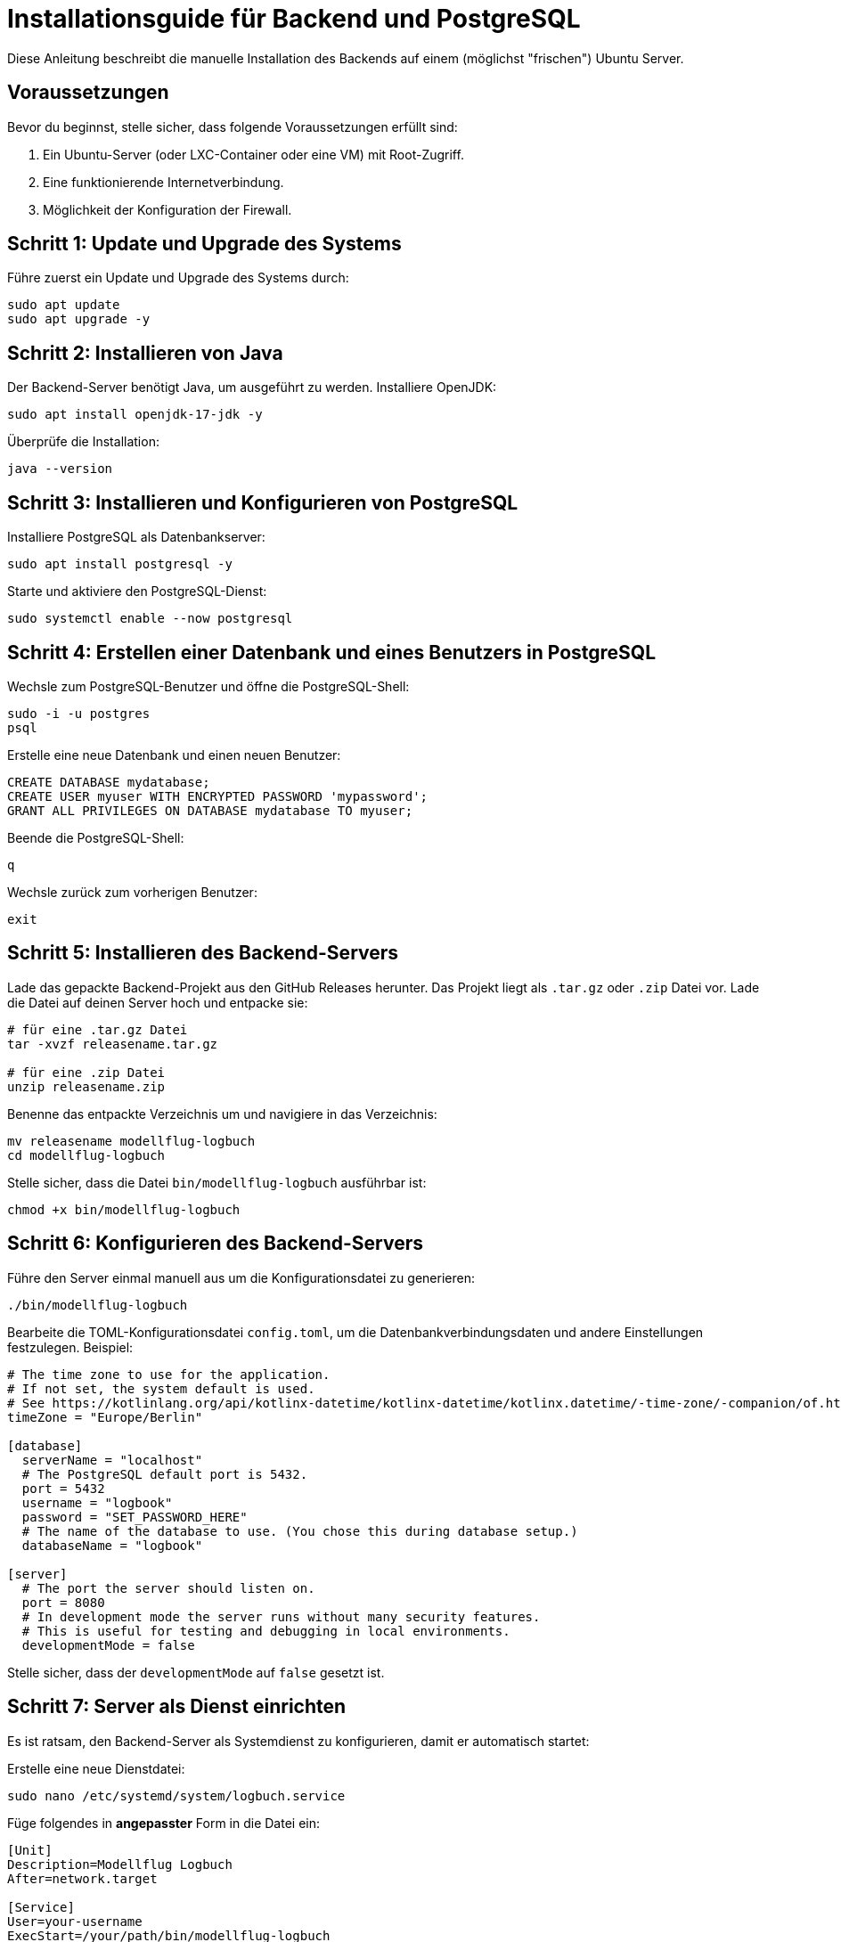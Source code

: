 = Installationsguide für Backend und PostgreSQL

Diese Anleitung beschreibt die manuelle Installation des Backends auf einem (möglichst "frischen") Ubuntu Server.

== Voraussetzungen

Bevor du beginnst, stelle sicher, dass folgende Voraussetzungen erfüllt sind:

1. Ein Ubuntu-Server (oder LXC-Container oder eine VM) mit Root-Zugriff.
2. Eine funktionierende Internetverbindung.
3. Möglichkeit der Konfiguration der Firewall.

== Schritt 1: Update und Upgrade des Systems

Führe zuerst ein Update und Upgrade des Systems durch:

[source,bash]
----
sudo apt update
sudo apt upgrade -y
----

== Schritt 2: Installieren von Java

Der Backend-Server benötigt Java, um ausgeführt zu werden. Installiere OpenJDK:

[source,bash]
----
sudo apt install openjdk-17-jdk -y
----

Überprüfe die Installation:

[source,bash]
----
java --version
----

== Schritt 3: Installieren und Konfigurieren von PostgreSQL

Installiere PostgreSQL als Datenbankserver:

[source,bash]
----
sudo apt install postgresql -y
----

Starte und aktiviere den PostgreSQL-Dienst:

[source,bash]
----
sudo systemctl enable --now postgresql
----

== Schritt 4: Erstellen einer Datenbank und eines Benutzers in PostgreSQL

Wechsle zum PostgreSQL-Benutzer und öffne die PostgreSQL-Shell:

[source,bash]
----
sudo -i -u postgres
psql
----

Erstelle eine neue Datenbank und einen neuen Benutzer:

[source,sql]
----
CREATE DATABASE mydatabase;
CREATE USER myuser WITH ENCRYPTED PASSWORD 'mypassword';
GRANT ALL PRIVILEGES ON DATABASE mydatabase TO myuser;
----

Beende die PostgreSQL-Shell:

[source]
----
q
----

Wechsle zurück zum vorherigen Benutzer:

[source,bash]
----
exit
----

== Schritt 5: Installieren des Backend-Servers

Lade das gepackte Backend-Projekt aus den GitHub Releases herunter. Das Projekt liegt als `.tar.gz` oder `.zip` Datei vor. Lade die Datei auf deinen Server hoch und entpacke sie:

[source,bash]
----
# für eine .tar.gz Datei
tar -xvzf releasename.tar.gz

# für eine .zip Datei
unzip releasename.zip
----

Benenne das entpackte Verzeichnis um und navigiere in das Verzeichnis:

[source,bash]
----
mv releasename modellflug-logbuch
cd modellflug-logbuch
----

Stelle sicher, dass die Datei `bin/modellflug-logbuch` ausführbar ist:

[source,bash]
----
chmod +x bin/modellflug-logbuch
----

== Schritt 6: Konfigurieren des Backend-Servers

Führe den Server einmal manuell aus um die Konfigurationsdatei zu generieren:

[source,bash]
----
./bin/modellflug-logbuch
----

Bearbeite die TOML-Konfigurationsdatei `config.toml`, um die Datenbankverbindungsdaten und andere Einstellungen festzulegen. Beispiel:

[source,toml]
----
# The time zone to use for the application.
# If not set, the system default is used.
# See https://kotlinlang.org/api/kotlinx-datetime/kotlinx-datetime/kotlinx.datetime/-time-zone/-companion/of.html for more information.
timeZone = "Europe/Berlin"

[database]
  serverName = "localhost"
  # The PostgreSQL default port is 5432.
  port = 5432
  username = "logbook"
  password = "SET_PASSWORD_HERE"
  # The name of the database to use. (You chose this during database setup.)
  databaseName = "logbook"

[server]
  # The port the server should listen on.
  port = 8080
  # In development mode the server runs without many security features.
  # This is useful for testing and debugging in local environments.
  developmentMode = false
----

Stelle sicher, dass der `developmentMode` auf `false` gesetzt ist.

== Schritt 7: Server als Dienst einrichten

Es ist ratsam, den Backend-Server als Systemdienst zu konfigurieren, damit er automatisch startet:

Erstelle eine neue Dienstdatei:

[source,bash]
----
sudo nano /etc/systemd/system/logbuch.service
----

Füge folgendes in *angepasster* Form in die Datei ein:

[source,ini]
----
[Unit]
Description=Modellflug Logbuch
After=network.target

[Service]
User=your-username
ExecStart=/your/path/bin/modellflug-logbuch
WorkingDirectory=/your/path/project
Restart=unless-stopped

[Install]
WantedBy=multi-user.target
----

Aktualisiere die Systemdienste und starte den Dienst:

[source,bash]
----
sudo systemctl daemon-reload
sudo systemctl enable --now logbuch
----

== Schritt 8: Überprüfung

Überprüfe, ob der Server läuft:

[source,bash]
----
sudo systemctl status logbuch
----

Besuche schließlich deine Server-IP oder Domain auf Port 8080 (oder dem in deinem Projekt konfigurierten Port), um sicherzustellen, dass der Ktor-Server und das eingebettete Frontend korrekt laufen.

== Schritt 9: Reverse Proxy (optional)

Wenn du den Ktor-Server über einen Reverse Proxy wie Nginx oder Apache bereitstellen möchtest, konfiguriere den Proxy entsprechend.

*Nginx Beispiel*

Erstelle eine neue Konfigurationsdatei und füge z.B. folgendes in die Datei ein:

[source,nginx]
----
server {
    listen 80;
    server_name your-domain.com;

    location / {
        proxy_pass http://localhost:8080;
        proxy_set_header Host $host;
        proxy_set_header X-Real-IP $remote_addr;
        proxy_set_header X-Forwarded-For $proxy_add_x_forwarded_for;
        proxy_set_header X-Forwarded-Proto $scheme;
    }
}
----
